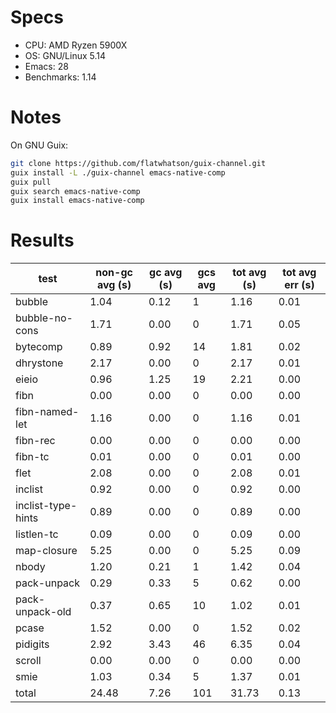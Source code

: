 * Specs

- CPU: AMD Ryzen 5900X
- OS: GNU/Linux 5.14
- Emacs: 28
- Benchmarks: 1.14

* Notes

On GNU Guix:

#+BEGIN_SRC sh
git clone https://github.com/flatwhatson/guix-channel.git
guix install -L ./guix-channel emacs-native-comp
guix pull
guix search emacs-native-comp
guix install emacs-native-comp
#+END_SRC

* Results

  | test               | non-gc avg (s) | gc avg (s) | gcs avg | tot avg (s) | tot avg err (s) |
  |--------------------+----------------+------------+---------+-------------+-----------------|
  | bubble             |           1.04 |       0.12 |       1 |        1.16 |            0.01 |
  | bubble-no-cons     |           1.71 |       0.00 |       0 |        1.71 |            0.05 |
  | bytecomp           |           0.89 |       0.92 |      14 |        1.81 |            0.02 |
  | dhrystone          |           2.17 |       0.00 |       0 |        2.17 |            0.01 |
  | eieio              |           0.96 |       1.25 |      19 |        2.21 |            0.00 |
  | fibn               |           0.00 |       0.00 |       0 |        0.00 |            0.00 |
  | fibn-named-let     |           1.16 |       0.00 |       0 |        1.16 |            0.01 |
  | fibn-rec           |           0.00 |       0.00 |       0 |        0.00 |            0.00 |
  | fibn-tc            |           0.01 |       0.00 |       0 |        0.01 |            0.00 |
  | flet               |           2.08 |       0.00 |       0 |        2.08 |            0.01 |
  | inclist            |           0.92 |       0.00 |       0 |        0.92 |            0.00 |
  | inclist-type-hints |           0.89 |       0.00 |       0 |        0.89 |            0.00 |
  | listlen-tc         |           0.09 |       0.00 |       0 |        0.09 |            0.00 |
  | map-closure        |           5.25 |       0.00 |       0 |        5.25 |            0.09 |
  | nbody              |           1.20 |       0.21 |       1 |        1.42 |            0.04 |
  | pack-unpack        |           0.29 |       0.33 |       5 |        0.62 |            0.00 |
  | pack-unpack-old    |           0.37 |       0.65 |      10 |        1.02 |            0.01 |
  | pcase              |           1.52 |       0.00 |       0 |        1.52 |            0.02 |
  | pidigits           |           2.92 |       3.43 |      46 |        6.35 |            0.04 |
  | scroll             |           0.00 |       0.00 |       0 |        0.00 |            0.00 |
  | smie               |           1.03 |       0.34 |       5 |        1.37 |            0.01 |
  |--------------------+----------------+------------+---------+-------------+-----------------|
  | total              |          24.48 |       7.26 |     101 |       31.73 |            0.13 |

